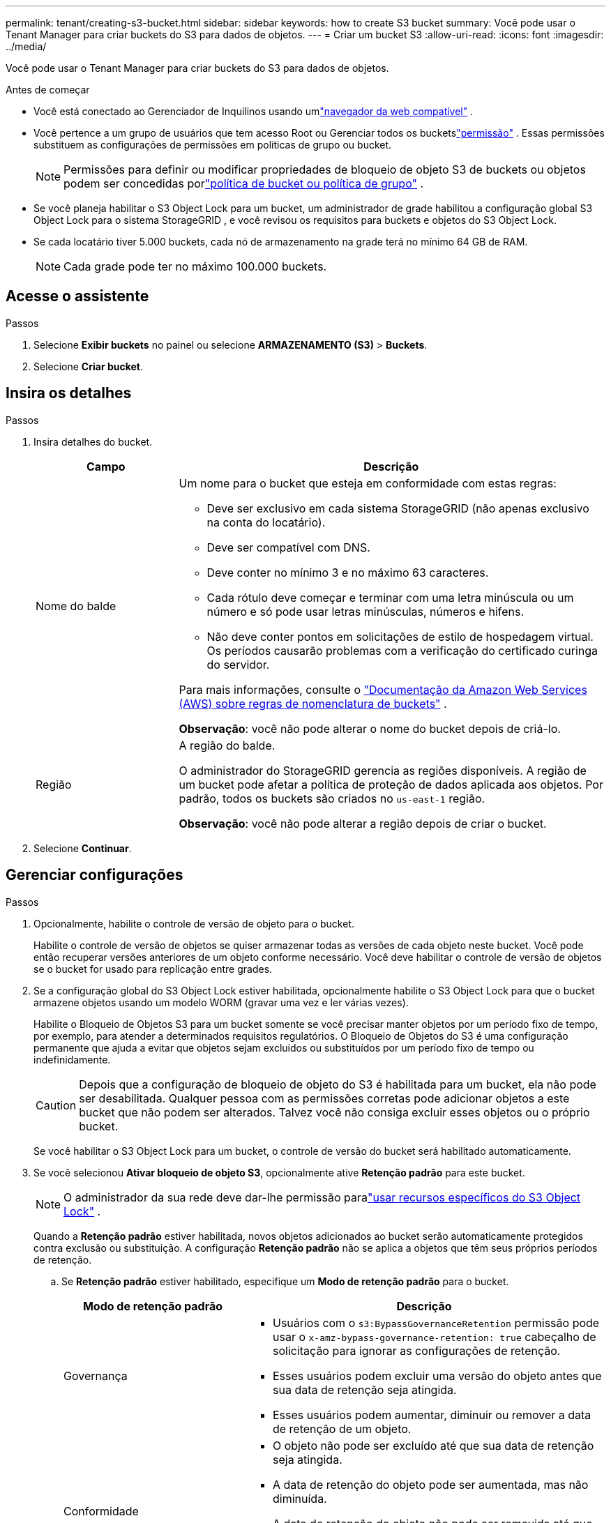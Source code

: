 ---
permalink: tenant/creating-s3-bucket.html 
sidebar: sidebar 
keywords: how to create S3 bucket 
summary: Você pode usar o Tenant Manager para criar buckets do S3 para dados de objetos. 
---
= Criar um bucket S3
:allow-uri-read: 
:icons: font
:imagesdir: ../media/


[role="lead"]
Você pode usar o Tenant Manager para criar buckets do S3 para dados de objetos.

.Antes de começar
* Você está conectado ao Gerenciador de Inquilinos usando umlink:../admin/web-browser-requirements.html["navegador da web compatível"] .
* Você pertence a um grupo de usuários que tem acesso Root ou Gerenciar todos os bucketslink:tenant-management-permissions.html["permissão"] . Essas permissões substituem as configurações de permissões em políticas de grupo ou bucket.
+

NOTE: Permissões para definir ou modificar propriedades de bloqueio de objeto S3 de buckets ou objetos podem ser concedidas porlink:../s3/bucket-and-group-access-policies.html["política de bucket ou política de grupo"] .

* Se você planeja habilitar o S3 Object Lock para um bucket, um administrador de grade habilitou a configuração global S3 Object Lock para o sistema StorageGRID , e você revisou os requisitos para buckets e objetos do S3 Object Lock.
* Se cada locatário tiver 5.000 buckets, cada nó de armazenamento na grade terá no mínimo 64 GB de RAM.
+

NOTE: Cada grade pode ter no máximo 100.000 buckets.





== Acesse o assistente

.Passos
. Selecione *Exibir buckets* no painel ou selecione *ARMAZENAMENTO (S3)* > *Buckets*.
. Selecione *Criar bucket*.




== Insira os detalhes

.Passos
. Insira detalhes do bucket.
+
[cols="1a,3a"]
|===
| Campo | Descrição 


 a| 
Nome do balde
 a| 
Um nome para o bucket que esteja em conformidade com estas regras:

** Deve ser exclusivo em cada sistema StorageGRID (não apenas exclusivo na conta do locatário).
** Deve ser compatível com DNS.
** Deve conter no mínimo 3 e no máximo 63 caracteres.
** Cada rótulo deve começar e terminar com uma letra minúscula ou um número e só pode usar letras minúsculas, números e hifens.
** Não deve conter pontos em solicitações de estilo de hospedagem virtual.  Os períodos causarão problemas com a verificação do certificado curinga do servidor.


Para mais informações, consulte o https://docs.aws.amazon.com/AmazonS3/latest/userguide/bucketnamingrules.html["Documentação da Amazon Web Services (AWS) sobre regras de nomenclatura de buckets"^] .

*Observação*: você não pode alterar o nome do bucket depois de criá-lo.



 a| 
Região
 a| 
A região do balde.

O administrador do StorageGRID gerencia as regiões disponíveis. A região de um bucket pode afetar a política de proteção de dados aplicada aos objetos. Por padrão, todos os buckets são criados no `us-east-1` região.

*Observação*: você não pode alterar a região depois de criar o bucket.

|===
. Selecione *Continuar*.




== Gerenciar configurações

.Passos
. Opcionalmente, habilite o controle de versão de objeto para o bucket.
+
Habilite o controle de versão de objetos se quiser armazenar todas as versões de cada objeto neste bucket.  Você pode então recuperar versões anteriores de um objeto conforme necessário.  Você deve habilitar o controle de versão de objetos se o bucket for usado para replicação entre grades.

. Se a configuração global do S3 Object Lock estiver habilitada, opcionalmente habilite o S3 Object Lock para que o bucket armazene objetos usando um modelo WORM (gravar uma vez e ler várias vezes).
+
Habilite o Bloqueio de Objetos S3 para um bucket somente se você precisar manter objetos por um período fixo de tempo, por exemplo, para atender a determinados requisitos regulatórios. O Bloqueio de Objetos do S3 é uma configuração permanente que ajuda a evitar que objetos sejam excluídos ou substituídos por um período fixo de tempo ou indefinidamente.

+

CAUTION: Depois que a configuração de bloqueio de objeto do S3 é habilitada para um bucket, ela não pode ser desabilitada. Qualquer pessoa com as permissões corretas pode adicionar objetos a este bucket que não podem ser alterados.  Talvez você não consiga excluir esses objetos ou o próprio bucket.

+
Se você habilitar o S3 Object Lock para um bucket, o controle de versão do bucket será habilitado automaticamente.

. Se você selecionou *Ativar bloqueio de objeto S3*, opcionalmente ative *Retenção padrão* para este bucket.
+

NOTE: O administrador da sua rede deve dar-lhe permissão paralink:../tenant/using-s3-object-lock.html["usar recursos específicos do S3 Object Lock"] .

+
Quando a *Retenção padrão* estiver habilitada, novos objetos adicionados ao bucket serão automaticamente protegidos contra exclusão ou substituição. A configuração *Retenção padrão* não se aplica a objetos que têm seus próprios períodos de retenção.

+
.. Se *Retenção padrão* estiver habilitado, especifique um *Modo de retenção padrão* para o bucket.
+
[cols="1a,2a"]
|===
| Modo de retenção padrão | Descrição 


 a| 
Governança
 a| 
*** Usuários com o `s3:BypassGovernanceRetention` permissão pode usar o `x-amz-bypass-governance-retention: true` cabeçalho de solicitação para ignorar as configurações de retenção.
*** Esses usuários podem excluir uma versão do objeto antes que sua data de retenção seja atingida.
*** Esses usuários podem aumentar, diminuir ou remover a data de retenção de um objeto.




 a| 
Conformidade
 a| 
*** O objeto não pode ser excluído até que sua data de retenção seja atingida.
*** A data de retenção do objeto pode ser aumentada, mas não diminuída.
*** A data de retenção do objeto não pode ser removida até que essa data seja atingida.


*Observação*: o administrador da sua rede deve permitir que você use o modo de conformidade.

|===
.. Se *Retenção padrão* estiver habilitado, especifique o *Período de retenção padrão* para o bucket.
+
O *Período de retenção padrão* indica por quanto tempo novos objetos adicionados a este bucket devem ser retidos, a partir do momento em que são ingeridos. Especifique um valor menor ou igual ao período máximo de retenção do locatário, conforme definido pelo administrador da grade.

+
Um período de retenção _máximo_, que pode ser um valor de 1 dia a 100 anos, é definido quando o administrador da grade cria o locatário.  Quando você define um período de retenção _padrão_, ele não pode exceder o valor definido para o período máximo de retenção.  Se necessário, peça ao administrador da sua rede para aumentar ou diminuir o período máximo de retenção.



. [[capacity-limit]]Opcionalmente, selecione *Ativar limite de capacidade*.
+
O limite de capacidade é a capacidade máxima disponível para os objetos deste bucket. Este valor representa uma quantidade lógica (tamanho do objeto), não uma quantidade física (tamanho no disco).

+
Se nenhum limite for definido, a capacidade deste bucket será ilimitada. Consulte link:../tenant/understanding-tenant-manager-dashboard.html#bucket-capacity-usage["Limite de utilização da capacidade"] para maiores informações.

. Selecione *Criar bucket*.
+
O bucket é criado e adicionado à tabela na página Buckets.

. Opcionalmente, selecione *Ir para a página de detalhes do bucket* paralink:viewing-s3-bucket-details.html["ver detalhes do bucket"] e executar configurações adicionais.

